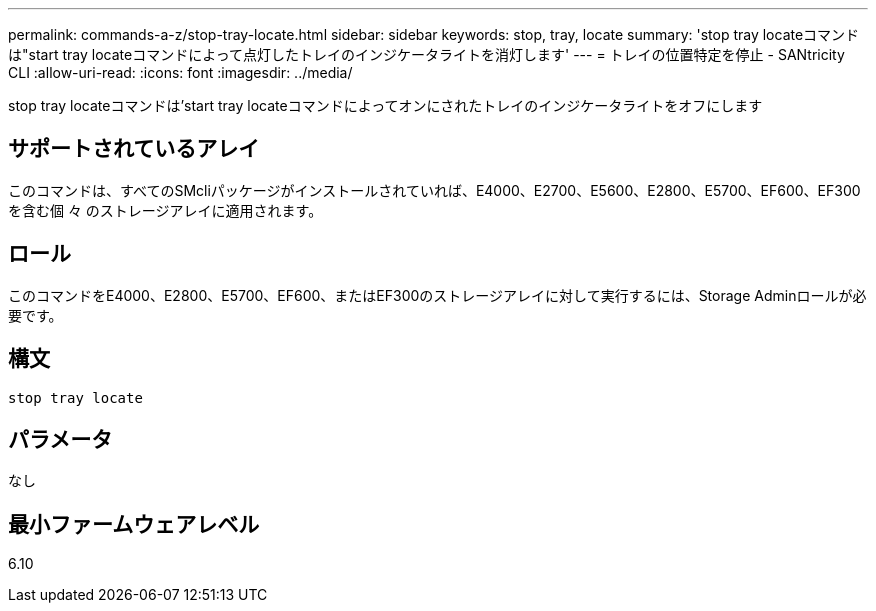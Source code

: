 ---
permalink: commands-a-z/stop-tray-locate.html 
sidebar: sidebar 
keywords: stop, tray, locate 
summary: 'stop tray locateコマンドは"start tray locateコマンドによって点灯したトレイのインジケータライトを消灯します' 
---
= トレイの位置特定を停止 - SANtricity CLI
:allow-uri-read: 
:icons: font
:imagesdir: ../media/


[role="lead"]
stop tray locateコマンドは'start tray locateコマンドによってオンにされたトレイのインジケータライトをオフにします



== サポートされているアレイ

このコマンドは、すべてのSMcliパッケージがインストールされていれば、E4000、E2700、E5600、E2800、E5700、EF600、EF300を含む個 々 のストレージアレイに適用されます。



== ロール

このコマンドをE4000、E2800、E5700、EF600、またはEF300のストレージアレイに対して実行するには、Storage Adminロールが必要です。



== 構文

[source, cli]
----
stop tray locate
----


== パラメータ

なし



== 最小ファームウェアレベル

6.10

